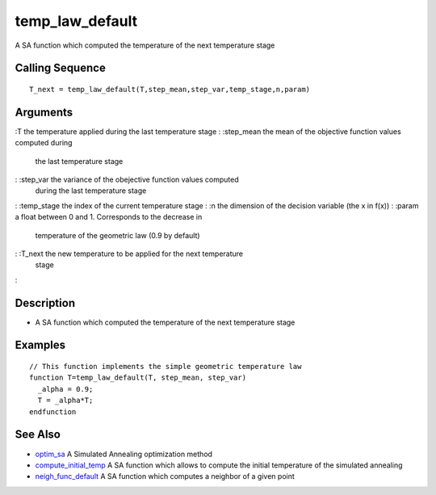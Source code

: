 


temp_law_default
================

A SA function which computed the temperature of the next temperature
stage



Calling Sequence
~~~~~~~~~~~~~~~~


::

    T_next = temp_law_default(T,step_mean,step_var,temp_stage,n,param)




Arguments
~~~~~~~~~

:T the temperature applied during the last temperature stage
: :step_mean the mean of the objective function values computed during
  the last temperature stage
: :step_var the variance of the obejective function values computed
  during the last temperature stage
: :temp_stage the index of the current temperature stage
: :n the dimension of the decision variable (the x in f(x))
: :param a float between 0 and 1. Corresponds to the decrease in
  temperature of the geometric law (0.9 by default)
: :T_next the new temperature to be applied for the next temperature
  stage
:



Description
~~~~~~~~~~~


+ A SA function which computed the temperature of the next temperature
  stage




Examples
~~~~~~~~


::

    // This function implements the simple geometric temperature law
    function T=temp_law_default(T, step_mean, step_var)
      _alpha = 0.9;
      T = _alpha*T;
    endfunction




See Also
~~~~~~~~


+ `optim_sa`_ A Simulated Annealing optimization method
+ `compute_initial_temp`_ A SA function which allows to compute the
  initial temperature of the simulated annealing
+ `neigh_func_default`_ A SA function which computes a neighbor of a
  given point


.. _optim_sa: optim_sa.html
.. _neigh_func_default: neigh_func_default.html
.. _compute_initial_temp: compute_initial_temp.html


